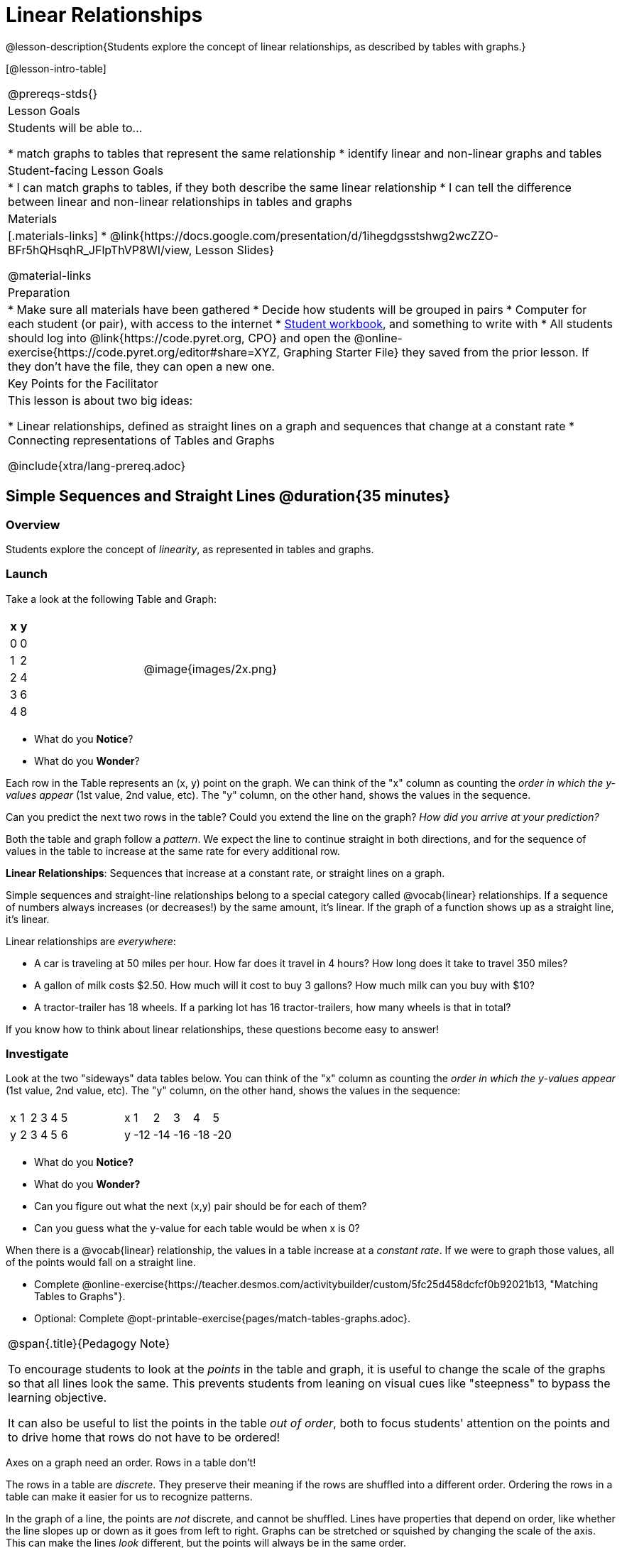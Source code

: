 = Linear Relationships

++++
<style>
.graph-table img {width: 33%;}
.tableFlip { position: relative; }
.tableFlip table {
	top: 0px;
	left: 0px;
    transition: opacity 1s;
}
.tableFlip table:first-child {
	position: relative;
	background: lightpink;
}
.tableFlip table:last-child {
	position: absolute;
	background: lightgreen;
	opacity: 0;
}
.tableFlip:hover table:first-child { opacity: 0;}
.tableFlip:hover table:last-child  { opacity: 1;}
</style>
++++

@lesson-description{Students explore the concept of linear relationships, as described by tables with graphs.}

[@lesson-intro-table]
|===
@prereqs-stds{}
| Lesson Goals
| Students will be able to...

* match graphs to tables that represent the same relationship
* identify linear and non-linear graphs and tables

| Student-facing Lesson Goals
|

* I can match graphs to tables, if they both describe the same linear relationship
* I can tell the difference between linear and non-linear relationships in tables and graphs

| Materials
|[.materials-links]
* @link{https://docs.google.com/presentation/d/1ihegdgsstshwg2wcZZO-BFr5hQHsqhR_JFlpThVP8WI/view, Lesson Slides}

@material-links

| Preparation
|
* Make sure all materials have been gathered
* Decide how students will be grouped in pairs
* Computer for each student (or pair), with access to the internet
* link:{pathwayrootdir}/workbook/workbook.pdf[Student workbook], and something to write with
* All students should log into @link{https://code.pyret.org, CPO} and open the @online-exercise{https://code.pyret.org/editor#share=XYZ, Graphing Starter File} they saved from the prior lesson. If they don't have the file, they can open a new one.

| Key Points for the Facilitator
| This lesson is about two big ideas:

* Linear relationships, defined as straight lines on a graph and sequences that change at a constant rate
* Connecting representations of Tables and Graphs

@include{xtra/lang-prereq.adoc}
|===

== Simple Sequences and Straight Lines @duration{35 minutes}

=== Overview
Students explore the concept of _linearity_, as represented in tables and graphs.

=== Launch
Take a look at the following Table and Graph:

[cols="^.^1a,^.^1a", grid="none", frame="none"]
|===
|

[.pyret-table.first-table,cols="1,1",options="header"]
!===
! x ! y
! 0 ! 0
! 1 ! 2
! 2 ! 4
! 3 ! 6
! 4 ! 8
!===
| @image{images/2x.png}
|===

[.lesson-instruction]
- What do you *Notice*?
- What do you *Wonder*?

Each row in the Table represents an (x, y) point on the graph. We can think of the "x" column as counting the __order in which the y-values appear__ (1st value, 2nd value, etc). The "y" column, on the other hand, shows the values in the sequence.

[.lesson-instruction]
Can you predict the next two rows in the table? Could you extend the line on the graph? __How did you arrive at your prediction?__

Both the table and graph follow a _pattern_. We expect the line to continue straight in both directions, and for the sequence of values in the table to increase at the same rate for every additional row.

[.lesson-point]
*Linear Relationships*: Sequences that increase at a constant rate, or straight lines on a graph.

Simple sequences and straight-line relationships belong to a special category called @vocab{linear} relationships. If a sequence of numbers always increases (or decreases!) by the same amount, it's linear. If the graph of a function shows up as a straight line, it's linear.

Linear relationships are _everywhere_:

* A car is traveling at 50 miles per hour. How far does it travel in 4 hours? How long does it take to travel 350 miles?
* A gallon of milk costs $2.50. How much will it cost to buy 3 gallons? How much milk can you buy with $10?
* A tractor-trailer has 18 wheels. If a parking lot has 16 tractor-trailers, how many wheels is that in total?

If you know how to think about linear relationships, these questions become easy to answer!

=== Investigate

Look at the two "sideways" data tables below. You can think of the "x" column as counting the __order in which the y-values appear__ (1st value, 2nd value, etc). The "y" column, on the other hand, shows the values in the sequence:

[cols="^.^1a,^.^1a", frame="none"]
|===
|

[.sideways-pyret-table]
!===
! x ! 1 ! 2 ! 3 ! 4 ! 5
! y ! 2 ! 3 ! 4 ! 5 ! 6
!===

|

[.sideways-pyret-table]
!===
! x !   1 !   2 !   3 !   4 !   5
! y ! -12 ! -14 ! -16 ! -18 ! -20
!===

|===

- What do you *Notice?*
- What do you *Wonder?*
- Can you figure out what the next (x,y) pair should be for each of them?  
- Can you guess what the y-value for each table would be when x is 0?

When there is a @vocab{linear} relationship, the values in a table increase at a _constant rate_. If we were to graph those values, all of the points would fall on a straight line.

[.lesson-instruction]
- Complete @online-exercise{https://teacher.desmos.com/activitybuilder/custom/5fc25d458dcfcf0b92021b13, "Matching Tables to Graphs"}.
- Optional: Complete @opt-printable-exercise{pages/match-tables-graphs.adoc}.

[.strategy-box, cols="1", grid="none", stripes="none"]
|===
|
@span{.title}{Pedagogy Note}

To encourage students to look at the _points_ in the table and graph, it is useful to change the scale of the graphs so that all lines look the same. This prevents students from leaning on visual cues like "steepness" to bypass the learning objective.

It can also be useful to list the points in the table __out of order__, both to focus students' attention on the points and to drive home that rows do not have to be ordered!
|===

[.lesson-point]
Axes on a graph need an order. Rows in a table don't!

The rows in a table are _discrete_. They preserve their meaning if the rows are shuffled into a different order. Ordering the rows in a table can make it easier for us to recognize patterns.

In the graph of a line, the points are _not_ discrete, and cannot be shuffled. Lines have properties that depend on order, like whether the line slopes up or down as it goes from left to right. Graphs can be stretched or squished by changing the scale of the axis. This can make the lines _look_ different, but the points will always be in the same order.

[.lesson-instruction]
Can you match tables and graphs, even if the rows are shuffled and the axes are changed? Complete @opt-printable-exercise{pages/match-tables-graphs2.adoc}.

=== Synthesize
@vocab{Linear} relationships show up all the time in real life, so it's helpful to know how to think about them. We've seen that linear relationships can be represented as tables and graphs. Tables only show us _some points_ on a line, whereas a line itself is made up of an _infinite_ number of points. When a table represents a _sample_ of some larger trend, the graph is a way of seeing the trend itself.

== Linear, Non-Linear, or Bust!  @duration{20 minutes}

=== Overview
Students deepen their understanding of linearity, by seeing counterexamples (non-linear relationships), as well as tables and graphs for which there is _no_ relationship.

=== Launch

If all linear relationships can be shown as a table or a graph, does that mean all tables and graphs are linear? Look at the six graphs shown below:

[.graph-table, stripes="none", frame="none"]
|===
| @image{images/constant-linear.png} 
  @image{images/num-abs.png}
  @image{images/num-sqrt.png}

| @image{images/negative-linear.png}
  @image{images/positive-linear.png}
  @image{images/num-sqr.png}
|===

[.lesson-instruction]
- What do you *Notice?*
- What do you *Wonder?*

Three of the graphs above are *straight lines* (called "linear") and three are not ("nonlinear"). As we can see, the linear graphs can be perfectly horizontal, slope upwards and to the right, or slope downwards to the right. 

[.lesson-point]
Linear relationships in a graph always appear as straight lines

Look at the six "sideways" data tables below. The bottom list of numbers (ys) is a sequence, and the top list (xs) tells us which order those numbers appear in that sequence.

[cols="^.^1a,^.^1a", frame="none"]
|===
|

[.sideways-pyret-table]
!===
! x ! 1 ! 2 ! 3 ! 4 ! 5
! y ! 2 ! 3 ! 4 ! 5 ! 6
!===
|

[.sideways-pyret-table]
!===
! x ! 1 ! 2 ! 3 !  4 !  5
! y ! 1 ! 4 ! 9 ! 16 ! 25
!===

|

[.sideways-pyret-table]
!===
! x !  1 !  2 !  3 !  4 !  5
! y ! 12 ! 14 ! 16 ! 18 ! 20
!===

|

[.sideways-pyret-table]
!===
! x ! 1 ! 2 ! 3 ! 4 ! 5
! y ! 3 ! 3 ! 3 ! 3 ! 3
!===

|

[.sideways-pyret-table]
!===
! x !  1 !  2 !   3 !   4 !  5
! y ! 84 ! 94 ! 104 ! 114 ! 124
!===

|

[.sideways-pyret-table]
!===
! x !  1 !  2 !   3 !   4 !  5
! y ! 84 ! 94 ! 104 ! 114 ! 124
!===

|===

- What do you *Notice?*
- What do you *Wonder?*
- Can you figure out what the next x,y pair should be for each of them?  
- Can you guess what the y-value for each table would be when x is 0?

[.lesson-point]
Linear relationships in a table show up as sequences that change at a constant rate. The y-value when x is zero is also the value where the line will cross the y-axis.

Sometimes there is __no pattern at all__! Take a look at the table and graph below. Can you predict the next two rows? Could you extend the line?

[cols="^.^1a,^.^1a", grid="none", frame="none"]
|===
|

[.pyret-table.first-table,cols="1,1",options="header"]
!===
! x ! y
! 0 ! 13
! 1 ! -2
! 1 ! 16
! 3 ! 0
! 4 ! 54
!===
| @image{images/scatterplot.png}
|===

*PRO TIP:* One surefire way to tell that there is no relationship between @math{x} and @math{y} is when there are two different @math{y} values for the same @math{x}.

== Investigate
[.lesson-instruction]
Can you tell when a relationship has a linear pattern? A non-linear one? No pattern at all? Complete @opt-printable-exercise{linear-nonlinear-bust.adoc, "Linear, Non-Linear or Bust?"}

=== Synthesize
Data has a "shape", and this shape can emerge when we look for patterns in that data. A @vocab{linear} relationship is one kind of shape, and it shows up when we view that data as a table or a graph.

== Additional Exercises: